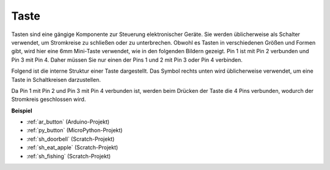 .. _cpn_button:

Taste
==========

.. image:: img/button.png
    :width: 400
    :align: center

Tasten sind eine gängige Komponente zur Steuerung elektronischer Geräte. Sie werden üblicherweise als Schalter verwendet, um Stromkreise zu schließen oder zu unterbrechen. Obwohl es Tasten in verschiedenen Größen und Formen gibt, wird hier eine 6mm Mini-Taste verwendet, wie in den folgenden Bildern gezeigt.
Pin 1 ist mit Pin 2 verbunden und Pin 3 mit Pin 4. Daher müssen Sie nur einen der Pins 1 und 2 mit Pin 3 oder Pin 4 verbinden.

Folgend ist die interne Struktur einer Taste dargestellt. Das Symbol rechts unten wird üblicherweise verwendet, um eine Taste in Schaltkreisen darzustellen.

.. image:: img/button_symbol.png
    :width: 400
    :align: center

Da Pin 1 mit Pin 2 und Pin 3 mit Pin 4 verbunden ist, werden beim Drücken der Taste die 4 Pins verbunden, wodurch der Stromkreis geschlossen wird.

.. image:: img/button2.jpg
    :width: 600
    :align: center

**Beispiel**

* :ref:`ar_button` (Arduino-Projekt)
* :ref:`py_button` (MicroPython-Projekt)
* :ref:`sh_doorbell` (Scratch-Projekt)
* :ref:`sh_eat_apple` (Scratch-Projekt)
* :ref:`sh_fishing` (Scratch-Projekt)
